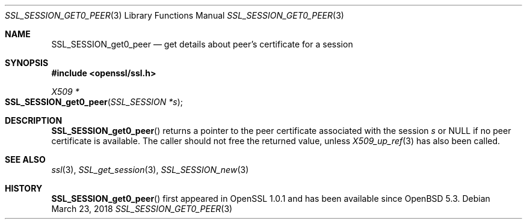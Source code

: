 .\"	$OpenBSD: SSL_SESSION_get0_peer.3,v 1.2 2018/03/23 05:50:30 schwarze Exp $
.\"	OpenSSL SSL_SESSION_get0_peer.pod b31db505 Mar 24 16:01:50 2017 +0000
.\"
.\" This file was written by Matt Caswell <matt@openssl.org>
.\" Copyright (c) 2017 The OpenSSL Project.  All rights reserved.
.\"
.\" Redistribution and use in source and binary forms, with or without
.\" modification, are permitted provided that the following conditions
.\" are met:
.\"
.\" 1. Redistributions of source code must retain the above copyright
.\"    notice, this list of conditions and the following disclaimer.
.\"
.\" 2. Redistributions in binary form must reproduce the above copyright
.\"    notice, this list of conditions and the following disclaimer in
.\"    the documentation and/or other materials provided with the
.\"    distribution.
.\"
.\" 3. All advertising materials mentioning features or use of this
.\"    software must display the following acknowledgment:
.\"    "This product includes software developed by the OpenSSL Project
.\"    for use in the OpenSSL Toolkit. (http://www.openssl.org/)"
.\"
.\" 4. The names "OpenSSL Toolkit" and "OpenSSL Project" must not be used to
.\"    endorse or promote products derived from this software without
.\"    prior written permission. For written permission, please contact
.\"    openssl-core@openssl.org.
.\"
.\" 5. Products derived from this software may not be called "OpenSSL"
.\"    nor may "OpenSSL" appear in their names without prior written
.\"    permission of the OpenSSL Project.
.\"
.\" 6. Redistributions of any form whatsoever must retain the following
.\"    acknowledgment:
.\"    "This product includes software developed by the OpenSSL Project
.\"    for use in the OpenSSL Toolkit (http://www.openssl.org/)"
.\"
.\" THIS SOFTWARE IS PROVIDED BY THE OpenSSL PROJECT ``AS IS'' AND ANY
.\" EXPRESSED OR IMPLIED WARRANTIES, INCLUDING, BUT NOT LIMITED TO, THE
.\" IMPLIED WARRANTIES OF MERCHANTABILITY AND FITNESS FOR A PARTICULAR
.\" PURPOSE ARE DISCLAIMED.  IN NO EVENT SHALL THE OpenSSL PROJECT OR
.\" ITS CONTRIBUTORS BE LIABLE FOR ANY DIRECT, INDIRECT, INCIDENTAL,
.\" SPECIAL, EXEMPLARY, OR CONSEQUENTIAL DAMAGES (INCLUDING, BUT
.\" NOT LIMITED TO, PROCUREMENT OF SUBSTITUTE GOODS OR SERVICES;
.\" LOSS OF USE, DATA, OR PROFITS; OR BUSINESS INTERRUPTION)
.\" HOWEVER CAUSED AND ON ANY THEORY OF LIABILITY, WHETHER IN CONTRACT,
.\" STRICT LIABILITY, OR TORT (INCLUDING NEGLIGENCE OR OTHERWISE)
.\" ARISING IN ANY WAY OUT OF THE USE OF THIS SOFTWARE, EVEN IF ADVISED
.\" OF THE POSSIBILITY OF SUCH DAMAGE.
.\"
.Dd $Mdocdate: March 23 2018 $
.Dt SSL_SESSION_GET0_PEER 3
.Os
.Sh NAME
.Nm SSL_SESSION_get0_peer
.Nd get details about peer's certificate for a session
.Sh SYNOPSIS
.In openssl/ssl.h
.Ft X509 *
.Fo SSL_SESSION_get0_peer
.Fa "SSL_SESSION *s"
.Fc
.Sh DESCRIPTION
.Fn SSL_SESSION_get0_peer
returns a pointer to the peer certificate associated with the session
.Fa s
or
.Dv NULL
if no peer certificate is available.
The caller should not free the returned value, unless
.Xr X509_up_ref 3
has also been called.
.Sh SEE ALSO
.Xr ssl 3 ,
.Xr SSL_get_session 3 ,
.Xr SSL_SESSION_new 3
.Sh HISTORY
.Fn SSL_SESSION_get0_peer
first appeared in OpenSSL 1.0.1 and has been available since
.Ox 5.3 .
